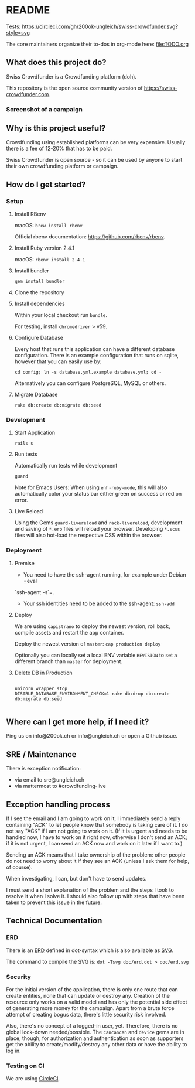 * README

Tests: [[https://circleci.com/gh/200ok-ungleich/swiss-crowdfunder.svg?style=svg]]

The core maintainers organize their to-dos in org-mode here: [[file:TODO.org]]

**    What does this project do?

Swiss Crowdfunder is a Crowdfunding platform (doh).

This repository is the open source community version of
https://swiss-crowdfunder.com.

*** Screenshot of a campaign

[[file:doc/screenshot.png]]

**    Why is this project useful?

Crowdfunding using established platforms can be very expensive.
Usually there is a fee of 12-20% that has to be paid.

Swiss Crowdfunder is open source - so it can be used by anyone to
start their own crowdfunding platform or campaign.

**    How do I get started?

*** Setup

**** Install RBenv

macOS: =brew install rbenv=

Official rbenv documentation: https://github.com/rbenv/rbenv.

**** Install Ruby version 2.4.1

macOS: =rbenv install 2.4.1=

**** Install bundler

=gem install bundler=

**** Clone the repository

**** Install dependencies

Within your local checkout run =bundle=.

For testing, install =chromedriver= > v59.

**** Configure Database

Every host that runs this application can have a different database
configuration. There is an example configuration that runs on sqlite,
however that you can easily use by:

=cd config; ln -s database.yml.example database.yml; cd -=

Alternatively you can configure PostgreSQL, MySQL or others.

**** Migrate Database

=rake db:create db:migrate db:seed=

*** Development
**** Start Application

=rails s=

**** Run tests

Automatically run tests while development

#+BEGIN_SRC sh
guard
#+END_SRC

Note for Emacs Users: When using =enh-ruby-mode=, this will also
automatically color your status bar either green on success or red on error.

**** Live Reload

Using the Gems =guard-livereload= and =rack-livereload=, development
and saving of =*.erb= files will reload your browser. Developing
=*.scss= files will also hot-load the respective CSS within the
browser.

*** Deployment

**** Premise

- You need to have the ssh-agent running, for example under Debian =eval
`ssh-agent -s`=.

- Your ssh identities need to be added to the ssh-agent: =ssh-add=


**** Deploy

We are using =capistrano= to deploy the newest version, roll back,
compile assets and restart the app container.

Deploy the newest version of =master=: =cap production deploy=

Optionally you can locally set a local ENV variable =REVISION= to set
a different branch than =master= for deployment.


**** Delete DB in Production

#+BEGIN_SRC

unicorn_wrapper stop
DISABLE_DATABASE_ENVIRONMENT_CHECK=1 rake db:drop db:create db:migrate db:seed

#+END_SRC


**    Where can I get more help, if I need it?

Ping us on info@200ok.ch or info@ungleich.ch or open a Github issue.

** SRE / Maintenance

There is exception notification:

- via email to sre@ungleich.ch
- via mattermost to #crowdfunding-live

** Exception handling process

If I see the email and I am going to work on it, I immediately send a reply
containing "ACK" to let people know that somebody is taking care of it. I
do not say "ACK" if I am not going to work on it. (If it is urgent and
needs to be handled now, I have to work on it right now, otherwise I don't
send an ACK; if it is not urgent, I can send an ACK now and work on it
later if I want to.)

Sending an ACK means that I take ownership of the problem: other people do
not need to worry about it if they see an ACK (unless I ask them for help,
of course).

When investigating, I can, but don't have to send updates.

I must send a short explanation of the problem and the steps I took to
resolve it when I solve it. I should also follow up with steps that have
been taken to prevent this issue in the future.

** Technical Documentation

*** ERD
There is an [[file:doc/erd.dot][ERD]] defined in dot-syntax which is also available as [[file:doc/erd.svg][SVG]].

The command to compile the SVG is: =dot -Tsvg doc/erd.dot > doc/erd.svg=

*** Security

    For the initial version of the application, there is only one route
that can create entities, none that can update or destroy any.
Creation of the resource only works on a valid model and has only the
potential side effect of generating more money for the campaign. Apart
from a brute force attempt of creating bogus data, there's little
security risk involved.

Also, there's no concept of a logged-in user, yet. Therefore, there is
no global lock-down needed/possible. The =cancancan= and =device= gems
are in place, though, for authorization and authentication as soon as
supporters get the ability to create/modify/destroy any other data or
have the ability to log in.

*** Testing on CI

We are using [[https://circleci.com/gh/200ok-ungleich/swiss-crowdfunder][CircleCI]].
